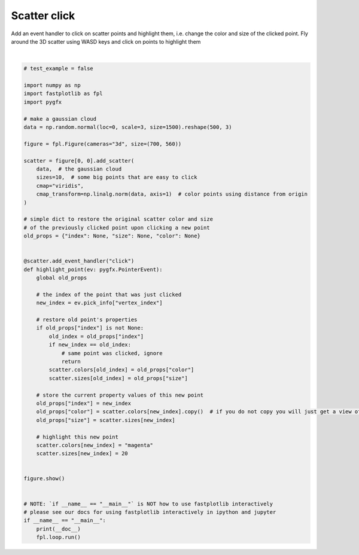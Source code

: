 
.. DO NOT EDIT.
.. THIS FILE WAS AUTOMATICALLY GENERATED BY SPHINX-GALLERY.
.. TO MAKE CHANGES, EDIT THE SOURCE PYTHON FILE:
.. "_gallery/events/scatter_click.py"
.. LINE NUMBERS ARE GIVEN BELOW.

.. only:: html

    .. note::
        :class: sphx-glr-download-link-note

        :ref:`Go to the end <sphx_glr_download__gallery_events_scatter_click.py>`
        to download the full example code.

.. rst-class:: sphx-glr-example-title

.. _sphx_glr__gallery_events_scatter_click.py:


Scatter click
=============

Add an event handler to click on scatter points and highlight them, i.e. change the color and size of the clicked point.
Fly around the 3D scatter using WASD keys and click on points to highlight them

.. GENERATED FROM PYTHON SOURCE LINES 8-66



.. image-sg:: /_gallery/events/images/sphx_glr_scatter_click_001.webp
   :alt: scatter click
   :srcset: /_gallery/events/images/sphx_glr_scatter_click_001.webp
   :class: sphx-glr-single-img


.. rst-class:: sphx-glr-script-out

 .. code-block:: none

    /home/uutzinger/Python/pyqt6/lib/python3.10/site-packages/pygfx/objects/_ruler.py:266: RuntimeWarning: divide by zero encountered in divide
      screen_full = (ndc_full[:, :2] / ndc_full[:, 3:4]) * half_canvas_size
    /home/uutzinger/Python/pyqt6/lib/python3.10/site-packages/pygfx/objects/_ruler.py:266: RuntimeWarning: invalid value encountered in divide
      screen_full = (ndc_full[:, :2] / ndc_full[:, 3:4]) * half_canvas_size
    /home/uutzinger/Python/pyqt6/lib/python3.10/site-packages/pygfx/objects/_ruler.py:278: RuntimeWarning: invalid value encountered in divide
      screen_sel = (ndc_sel[:, :2] / ndc_sel[:, 3:4]) * half_canvas_size
    /home/uutzinger/Build/fastplotlib/fastplotlib/graphics/features/_base.py:18: UserWarning: casting float64 array to float32
      warn(f"casting {array.dtype} array to float32")







|

.. code-block:: Python


    # test_example = false

    import numpy as np
    import fastplotlib as fpl
    import pygfx

    # make a gaussian cloud
    data = np.random.normal(loc=0, scale=3, size=1500).reshape(500, 3)

    figure = fpl.Figure(cameras="3d", size=(700, 560))

    scatter = figure[0, 0].add_scatter(
        data,  # the gaussian cloud
        sizes=10,  # some big points that are easy to click
        cmap="viridis",
        cmap_transform=np.linalg.norm(data, axis=1)  # color points using distance from origin
    )

    # simple dict to restore the original scatter color and size
    # of the previously clicked point upon clicking a new point
    old_props = {"index": None, "size": None, "color": None}


    @scatter.add_event_handler("click")
    def highlight_point(ev: pygfx.PointerEvent):
        global old_props

        # the index of the point that was just clicked
        new_index = ev.pick_info["vertex_index"]

        # restore old point's properties
        if old_props["index"] is not None:
            old_index = old_props["index"]
            if new_index == old_index:
                # same point was clicked, ignore
                return
            scatter.colors[old_index] = old_props["color"]
            scatter.sizes[old_index] = old_props["size"]

        # store the current property values of this new point
        old_props["index"] = new_index
        old_props["color"] = scatter.colors[new_index].copy()  # if you do not copy you will just get a view of the array!
        old_props["size"] = scatter.sizes[new_index]

        # highlight this new point
        scatter.colors[new_index] = "magenta"
        scatter.sizes[new_index] = 20


    figure.show()


    # NOTE: `if __name__ == "__main__"` is NOT how to use fastplotlib interactively
    # please see our docs for using fastplotlib interactively in ipython and jupyter
    if __name__ == "__main__":
        print(__doc__)
        fpl.loop.run()


.. rst-class:: sphx-glr-timing

   **Total running time of the script:** (0 minutes 0.219 seconds)


.. _sphx_glr_download__gallery_events_scatter_click.py:

.. only:: html

  .. container:: sphx-glr-footer sphx-glr-footer-example

    .. container:: sphx-glr-download sphx-glr-download-jupyter

      :download:`Download Jupyter notebook: scatter_click.ipynb <scatter_click.ipynb>`

    .. container:: sphx-glr-download sphx-glr-download-python

      :download:`Download Python source code: scatter_click.py <scatter_click.py>`

    .. container:: sphx-glr-download sphx-glr-download-zip

      :download:`Download zipped: scatter_click.zip <scatter_click.zip>`


.. only:: html

 .. rst-class:: sphx-glr-signature

    `Gallery generated by Sphinx-Gallery <https://sphinx-gallery.github.io>`_
